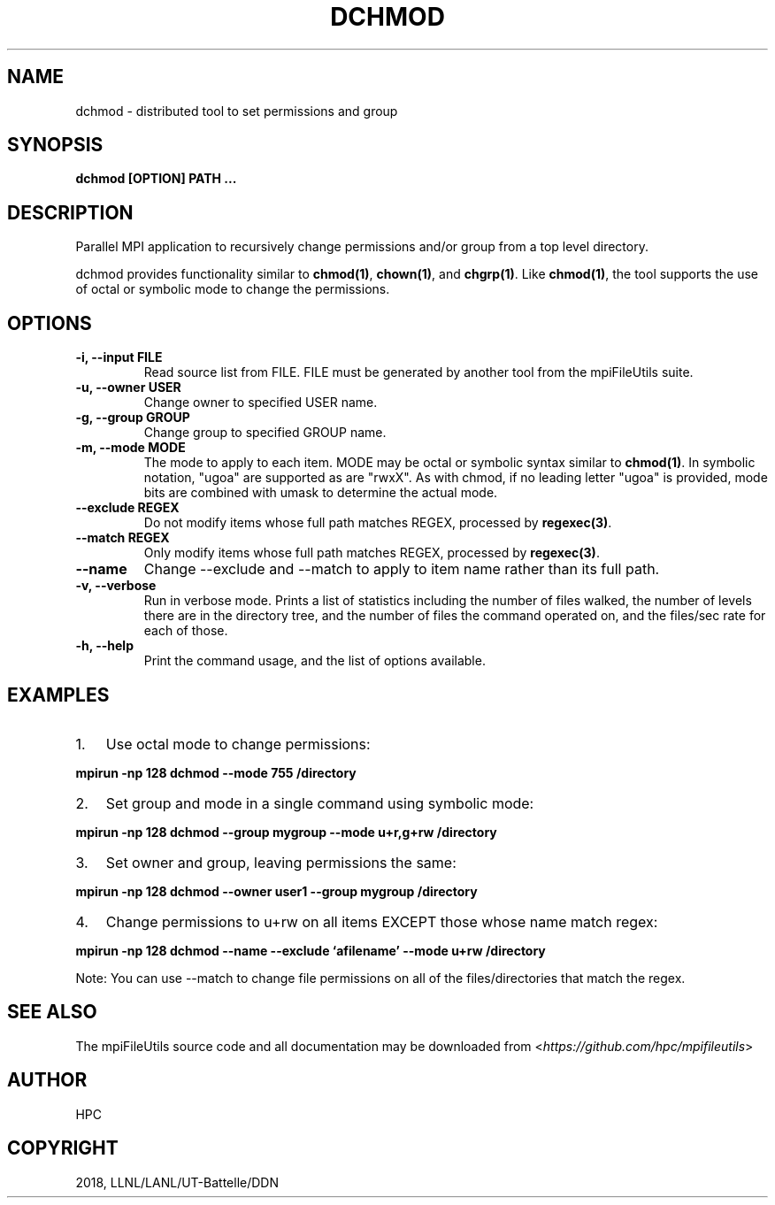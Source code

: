 .\" Man page generated from reStructuredText.
.
.TH "DCHMOD" "1" "Dec 19, 2018" "0.8" "mpiFileUtils"
.SH NAME
dchmod \- distributed tool to set permissions and group
.
.nr rst2man-indent-level 0
.
.de1 rstReportMargin
\\$1 \\n[an-margin]
level \\n[rst2man-indent-level]
level margin: \\n[rst2man-indent\\n[rst2man-indent-level]]
-
\\n[rst2man-indent0]
\\n[rst2man-indent1]
\\n[rst2man-indent2]
..
.de1 INDENT
.\" .rstReportMargin pre:
. RS \\$1
. nr rst2man-indent\\n[rst2man-indent-level] \\n[an-margin]
. nr rst2man-indent-level +1
.\" .rstReportMargin post:
..
.de UNINDENT
. RE
.\" indent \\n[an-margin]
.\" old: \\n[rst2man-indent\\n[rst2man-indent-level]]
.nr rst2man-indent-level -1
.\" new: \\n[rst2man-indent\\n[rst2man-indent-level]]
.in \\n[rst2man-indent\\n[rst2man-indent-level]]u
..
.SH SYNOPSIS
.sp
\fBdchmod [OPTION] PATH ...\fP
.SH DESCRIPTION
.sp
Parallel MPI application to recursively change permissions and/or group
from a top level directory.
.sp
dchmod provides functionality similar to \fBchmod(1)\fP, \fBchown(1)\fP, and \fBchgrp(1)\fP\&.
Like \fBchmod(1)\fP, the tool supports the use of octal or symbolic mode to
change the permissions.
.SH OPTIONS
.INDENT 0.0
.TP
.B \-i, \-\-input FILE
Read source list from FILE. FILE must be generated by another tool
from the mpiFileUtils suite.
.UNINDENT
.INDENT 0.0
.TP
.B \-u, \-\-owner USER
Change owner to specified USER name.
.UNINDENT
.INDENT 0.0
.TP
.B \-g, \-\-group GROUP
Change group to specified GROUP name.
.UNINDENT
.INDENT 0.0
.TP
.B \-m, \-\-mode MODE
The mode to apply to each item. MODE may be octal or symbolic syntax
similar to \fBchmod(1)\fP\&. In symbolic notation, "ugoa" are supported
as are "rwxX". As with chmod, if no leading letter "ugoa" is provided,
mode bits are combined with umask to determine the actual mode.
.UNINDENT
.INDENT 0.0
.TP
.B \-\-exclude REGEX
Do not modify items whose full path matches REGEX, processed by
\fBregexec(3)\fP\&.
.UNINDENT
.INDENT 0.0
.TP
.B \-\-match REGEX
Only modify items whose full path matches REGEX, processed by
\fBregexec(3)\fP\&.
.UNINDENT
.INDENT 0.0
.TP
.B \-\-name
Change \-\-exclude and \-\-match to apply to item name rather than its
full path.
.UNINDENT
.INDENT 0.0
.TP
.B \-v, \-\-verbose
Run in verbose mode. Prints a list of statistics including the
number of files walked, the number of levels there are in the
directory tree, and the number of files the command operated on, and
the files/sec rate for each of those.
.UNINDENT
.INDENT 0.0
.TP
.B \-h, \-\-help
Print the command usage, and the list of options available.
.UNINDENT
.SH EXAMPLES
.INDENT 0.0
.IP 1. 3
Use octal mode to change permissions:
.UNINDENT
.sp
\fBmpirun \-np 128 dchmod \-\-mode 755 /directory\fP
.INDENT 0.0
.IP 2. 3
Set group and mode in a single command using symbolic mode:
.UNINDENT
.sp
\fBmpirun \-np 128 dchmod \-\-group mygroup \-\-mode u+r,g+rw /directory\fP
.INDENT 0.0
.IP 3. 3
Set owner and group, leaving permissions the same:
.UNINDENT
.sp
\fBmpirun \-np 128 dchmod \-\-owner user1 \-\-group mygroup /directory\fP
.INDENT 0.0
.IP 4. 3
Change permissions to u+rw on all items EXCEPT those whose name match
regex:
.UNINDENT
.sp
\fBmpirun \-np 128 dchmod \-\-name \-\-exclude ‘afilename’ \-\-mode u+rw /directory\fP
.sp
Note: You can use \-\-match to change file permissions on all of the
files/directories that match the regex.
.SH SEE ALSO
.sp
The mpiFileUtils source code and all documentation may be downloaded
from <\fI\%https://github.com/hpc/mpifileutils\fP>
.SH AUTHOR
HPC
.SH COPYRIGHT
2018, LLNL/LANL/UT-Battelle/DDN
.\" Generated by docutils manpage writer.
.
